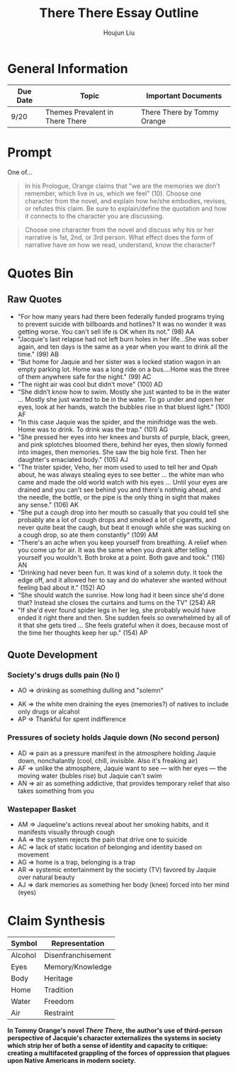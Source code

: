 #+TITLE: There There Essay Outline
#+AUTHOR: Houjun Liu
#+INDEX: english!there there!There There Essay Outline

* General Information
| Due Date | Topic                           | Important Documents         |
|----------+---------------------------------+-----------------------------|
| 9/20     | Themes Prevalent in There There | There There by Tommy Orange |

* Prompt
One of...

#+BEGIN_QUOTE
In his Prologue, Orange claims that "we are the memories we don’t remember, which live in us, which we feel" (10). Choose one character from the novel, and explain how he/she embodies, revises, or refutes this claim. Be sure to explain/define the quotation and how it connects to the character you are discussing.
#+END_QUOTE

#+BEGIN_QUOTE
Choose one character from the novel and discuss why his or her narrative is 1st, 2nd, or 3rd person. What effect does the form of narrative have on how we read, understand, know the character?
#+END_QUOTE

* Quotes Bin
** Raw Quotes
- "For how many years had there been federally funded programs trying to prevent suicide with billboards and hotlines? It was no wonder it was getting worse. You can't sell life is OK when its not." (98) AA
- "Jacquie's last relapse had not left burn holes in her life...She was sober again, and ten days is the same as a year when you want to drink all the time." (99) AB
- "But home for Jaquie and her sister was a locked station wagon in an empty parking lot. Home was a long ride on a bus....Home was the three of them anywhere safe for the night." (99) AC
- "The night air was cool but didn't move" (100) AD
- "She didn’t know how to swim. Mostly she just wanted to be in the water ... Mostly she just wanted to be in the water. To go under and open her eyes, look at her hands, watch the bubbles rise in that bluest light." (100) AF
- "In this case Jaquie was the spider, and the minifridge was the web. Home was to drink. To drink was the trap." (101) AG
- "She pressed her eyes into her knees and bursts of purple, black, green, and pink splotches bloomed there, behind her eyes, then slowly formed into images, then memories. She saw the big hole first. Then her daughter's emaciated body." (105) AJ
- "The trister spider, Veho, her mom used to used to tell her and Opah about, he was always stealing eyes to see better ... the white man who came and made the old world watch with his eyes ... Until your eyes are drained and you can't see behind you and there's nothnig ahead, and the needle, the bottle, or the pipe is the only thing in sight that makes any sense." (106) AK
- "She put a cough drop into her mouth so casually that you could tell she probably ate a lot of cough drops and smoked a lot of cigaretts, and never quite beat the caugh, but beat it enough while she was sucking on a cough drop, so ate them constantly" (109) AM
- "There's an ache when you keep yourself from breathing. A relief when you come up for air. It was the same when you drank after telling yourself you wouldn't. Both broke at a point. Both gave and took." (116) AN
- "Drinking had never been fun. It was kind of a solemn duty. It took the edge off, and it allowed her to say and do whatever she wanted without feeling bad about it." (152) AO
- "She should watch the sunrise. How long had it been since she'd done that? Instead she closes the curtains and turns on the TV" (254) AR
- "If she'd ever found spider legs in her leg, she probably would have ended it right there and then. She sudden feels so overwhelmed by all of it that she gets tired ... She feels grateful when it does, because most of the time her thoughts keep her up." (154) AP 
  
# - "Jaquie looks down at Orvil. Her arms are shaking. Loother comes over and puts an arm around Jaquie ... 'He's white,' Loother says." (280) AQ AQ

** Quote Development

*** Society's drugs dulls pain (No I)
- AO => drinking as something dulling and "solemn"
# - AB => drinking as a form of slowing time
- AK => the white men draining the eyes (memories?) of natives to include only drugs or alcahol
- AP => Thankful for spent indifference 

*** Pressures of society holds Jaquie down (No second person)
- AD => pain as a pressure manifest in the atmosphere holding Jaquie down, nonchalantly (cool, chill, invisible. Also it's freaking air)
- AF => unlike the atmosphere, Jaquie want to see --- with her eyes --- the moving water (bubles rise) but Jaquie can't swim
- AN => air as something addictive, that provides temporary relief that also takes something from you

*** Wastepaper Basket
- AM => Jaqueline's actions reveal about her smoking habits, and it manifests visually through cough
- AA => the system rejects the pain that drive one to suicide
- AC => lack of static location of belonging and identity based on movement
- AG => home is a trap, belonging is a trap
- AR => systemic entertainment by the society (TV) favored by Jaquie over natural beauty
- AJ => dark memories as something her body (knee) forced into her mind (eyes)



* Claim Synthesis

| Symbol  | Representation     |
|---------+--------------------|
| Alcohol | Disenfranchisement |
| Eyes    | Memory/Knowledge   |
| Body    | Heritage           |
| Home    | Tradition          |
| Water   | Freedom            |
| Air     | Restraint          |

*In Tommy Orange's novel /There There/, the author's use of third-person perspective of Jacquie's character externalizes the systems in society which strip her of both a sense of identity and capacity to critique: creating a multifaceted grappling of the forces of oppression that plagues upon Native Americans in modern society.*


